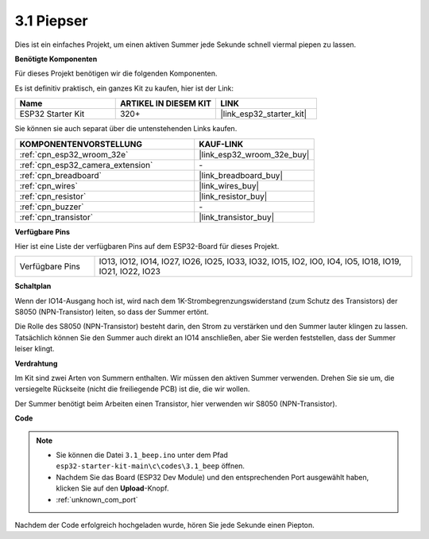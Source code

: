 .. _ar_ac_buz:

3.1 Piepser
==================
Dies ist ein einfaches Projekt, um einen aktiven Summer jede Sekunde schnell viermal piepen zu lassen.

**Benötigte Komponenten**

Für dieses Projekt benötigen wir die folgenden Komponenten.

Es ist definitiv praktisch, ein ganzes Kit zu kaufen, hier ist der Link:

.. list-table::
    :widths: 20 20 20
    :header-rows: 1

    *   - Name
        - ARTIKEL IN DIESEM KIT
        - LINK
    *   - ESP32 Starter Kit
        - 320+
        - |link_esp32_starter_kit|

Sie können sie auch separat über die untenstehenden Links kaufen.

.. list-table::
    :widths: 30 20
    :header-rows: 1

    *   - KOMPONENTENVORSTELLUNG
        - KAUF-LINK

    *   - :ref:`cpn_esp32_wroom_32e`
        - |link_esp32_wroom_32e_buy|
    *   - :ref:`cpn_esp32_camera_extension`
        - \-
    *   - :ref:`cpn_breadboard`
        - |link_breadboard_buy|
    *   - :ref:`cpn_wires`
        - |link_wires_buy|
    *   - :ref:`cpn_resistor`
        - |link_resistor_buy|
    *   - :ref:`cpn_buzzer`
        - \-
    *   - :ref:`cpn_transistor`
        - |link_transistor_buy|

**Verfügbare Pins**

Hier ist eine Liste der verfügbaren Pins auf dem ESP32-Board für dieses Projekt.

.. list-table::
    :widths: 5 20 

    * - Verfügbare Pins
      - IO13, IO12, IO14, IO27, IO26, IO25, IO33, IO32, IO15, IO2, IO0, IO4, IO5, IO18, IO19, IO21, IO22, IO23


**Schaltplan**

.. image:: ../../img/circuit/circuit_3.1_buzzer.png
    :width: 500
    :align: center

Wenn der IO14-Ausgang hoch ist, wird nach dem 1K-Strombegrenzungswiderstand (zum Schutz des Transistors) der S8050 (NPN-Transistor) leiten, so dass der Summer ertönt.

Die Rolle des S8050 (NPN-Transistor) besteht darin, den Strom zu verstärken und den Summer lauter klingen zu lassen. Tatsächlich können Sie den Summer auch direkt an IO14 anschließen, aber Sie werden feststellen, dass der Summer leiser klingt.

**Verdrahtung**

Im Kit sind zwei Arten von Summern enthalten.
Wir müssen den aktiven Summer verwenden. Drehen Sie sie um, die versiegelte Rückseite (nicht die freiliegende PCB) ist die, die wir wollen.

.. image:: ../../components/img/buzzer.png
    :width: 500
    :align: center

Der Summer benötigt beim Arbeiten einen Transistor, hier verwenden wir S8050 (NPN-Transistor).

.. image:: ../../img/wiring/3.1_buzzer_bb.png


**Code**


.. note::

    * Sie können die Datei ``3.1_beep.ino`` unter dem Pfad ``esp32-starter-kit-main\c\codes\3.1_beep`` öffnen.
    * Nachdem Sie das Board (ESP32 Dev Module) und den entsprechenden Port ausgewählt haben, klicken Sie auf den **Upload**-Knopf.
    * :ref:`unknown_com_port`
   
.. raw:: html
    
    <iframe src=https://create.arduino.cc/editor/sunfounder01/f17a663c-2941-407e-9137-6f6eacd28c23/preview?embed style="height:510px;width:100%;margin:10px 0" frameborder=0></iframe>

Nachdem der Code erfolgreich hochgeladen wurde, hören Sie jede Sekunde einen Piepton.

